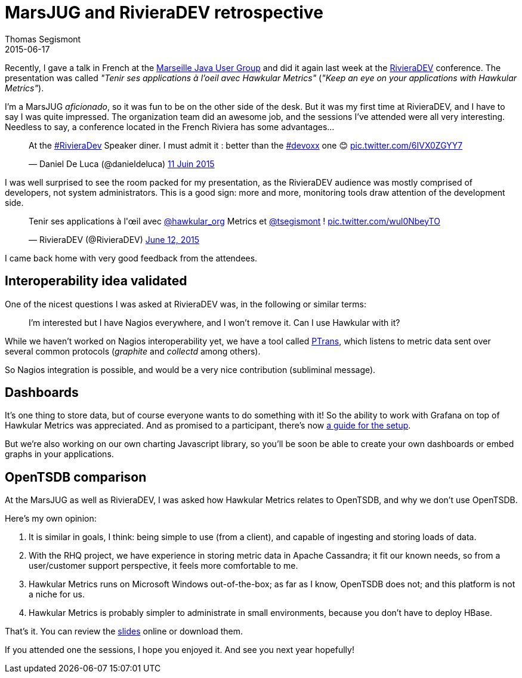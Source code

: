 = MarsJUG and RivieraDEV retrospective
Thomas Segismont
2015-06-17
:jbake-type: post
:jbake-status: published
:jbake-tags: blog, hawkular, conference, jug

Recently, I gave a talk in French at the http://marsjug.org/[Marseille Java User Group]
and did it again last week at the http://www.rivieradev.com/[RivieraDEV] conference.
The presentation was called _"Tenir ses applications à l'oeil avec Hawkular Metrics"_ (_"Keep an eye on your applications
with Hawkular Metrics"_).

I'm a MarsJUG _aficionado_, so it was fun to be on the other side of the desk.
But it was my first time at RivieraDEV, and I have to say I was quite impressed.
The organization team did an awesome job, and the sessions I've attended were all very interesting.
Needless to say, a conference located in the French Riviera has some advantages...

++++
<blockquote class="twitter-tweet" lang="fr"><p lang="en" dir="ltr">At the <a href="https://twitter.com/hashtag/RivieraDev?src=hash">#RivieraDev</a> Speaker diner.  I must admit it : better than the <a href="https://twitter.com/hashtag/devoxx?src=hash">#devoxx</a> one 😊 <a href="http://t.co/6IVX0ZGYY7">pic.twitter.com/6IVX0ZGYY7</a></p>&mdash; Daniel De Luca (@danieldeluca) <a href="https://twitter.com/danieldeluca/status/609077780114976768">11 Juin 2015</a></blockquote>
<script async src="//platform.twitter.com/widgets.js" charset="utf-8"></script>
++++

I was well surprised to see the room packed for my presentation, as the RivieraDEV audience was mostly comprised of
developers, not system administrators. This is a good sign: more and more, monitoring tools draw attention
of the development side.

++++
<blockquote class="twitter-tweet" data-partner="tweetdeck"><p lang="fr" dir="ltr">Tenir ses applications à l&#39;œil avec <a href="https://twitter.com/hawkular_org">@hawkular_org</a> Metrics et <a href="https://twitter.com/tsegismont">@tsegismont</a> ! <a href="http://t.co/wul0NbeyTO">pic.twitter.com/wul0NbeyTO</a></p>&mdash; RivieraDEV (@RivieraDEV) <a href="https://twitter.com/RivieraDEV/status/609274503382831104">June 12, 2015</a></blockquote>
<script async src="//platform.twitter.com/widgets.js" charset="utf-8"></script>
++++

I came back home with very good feedback from the attendees.

== Interoperability idea validated

One of the nicest questions I was asked at RivieraDEV was, in the following or similar terms:

____
I'm interested but I have Nagios everywhere, and I won't remove it. Can I use Hawkular with it?
____

While we haven't worked on Nagios interoperability yet, we have a tool called
https://github.com/hawkular/hawkular-metrics/tree/master/clients/ptranslator[PTrans], which listens to metric data sent
over several common protocols (_graphite_ and _collectd_ among others).

So Nagios integration is possible, and would be a very nice contribution (subliminal message).

== Dashboards

It's one thing to store data, but of course everyone wants to do something with it! So the ability to work with Grafana
on top of Hawkular Metrics was appreciated. And as promised to a participant,
there's now http://www.hawkular.org/docs/components/metrics/grafana_integration.html[a guide for the setup].

But we're also working on our own charting Javascript library, so you'll be soon be able to create your own dashboards
or embed graphs in your applications.

== OpenTSDB comparison

At the MarsJUG as well as RivieraDEV, I was asked how Hawkular Metrics relates to OpenTSDB, and why we don't use
OpenTSDB.

Here's my own opinion:

. It is similar in goals, I think: being simple to use (from a client), and capable of ingesting and storing
loads of data.

. With the RHQ project, we have experience in storing metric data in Apache Cassandra; it fit our known needs, so from
a user/customer support perspective, it feels more comfortable to me.

. Hawkular Metrics runs on Microsoft Windows out-of-the-box; as far as I know, OpenTSDB does not;
and this platform is not a niche for us.

. Hawkular Metrics is probably simpler to administrate in small environments, because you don't have to deploy HBase.

That's it. You can review the
http://fr.slideshare.net/ThomasSegismont/gardez-vosapplicationsloeilavechawkularmetrics[slides] online or download them.

If you attended one the sessions, I hope you enjoyed it. And see you next year hopefully!

